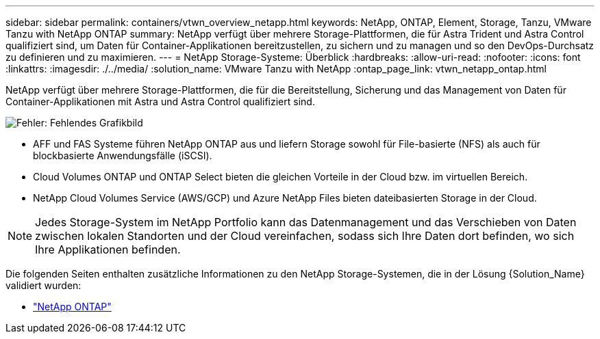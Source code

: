 ---
sidebar: sidebar 
permalink: containers/vtwn_overview_netapp.html 
keywords: NetApp, ONTAP, Element, Storage, Tanzu, VMware Tanzu with NetApp ONTAP 
summary: NetApp verfügt über mehrere Storage-Plattformen, die für Astra Trident und Astra Control qualifiziert sind, um Daten für Container-Applikationen bereitzustellen, zu sichern und zu managen und so den DevOps-Durchsatz zu definieren und zu maximieren. 
---
= NetApp Storage-Systeme: Überblick
:hardbreaks:
:allow-uri-read: 
:nofooter: 
:icons: font
:linkattrs: 
:imagesdir: ./../media/
:solution_name: VMware Tanzu with NetApp
:ontap_page_link: vtwn_netapp_ontap.html


[role="normal"]
NetApp verfügt über mehrere Storage-Plattformen, die für die Bereitstellung, Sicherung und das Management von Daten für Container-Applikationen mit Astra und Astra Control qualifiziert sind.

image:redhat_openshift_image43.png["Fehler: Fehlendes Grafikbild"]

* AFF und FAS Systeme führen NetApp ONTAP aus und liefern Storage sowohl für File-basierte (NFS) als auch für blockbasierte Anwendungsfälle (iSCSI).
* Cloud Volumes ONTAP und ONTAP Select bieten die gleichen Vorteile in der Cloud bzw. im virtuellen Bereich.
* NetApp Cloud Volumes Service (AWS/GCP) und Azure NetApp Files bieten dateibasierten Storage in der Cloud.



NOTE: Jedes Storage-System im NetApp Portfolio kann das Datenmanagement und das Verschieben von Daten zwischen lokalen Standorten und der Cloud vereinfachen, sodass sich Ihre Daten dort befinden, wo sich Ihre Applikationen befinden.

Die folgenden Seiten enthalten zusätzliche Informationen zu den NetApp Storage-Systemen, die in der Lösung {Solution_Name} validiert wurden:

* link:vtwn_netapp_ontap.html["NetApp ONTAP"]

